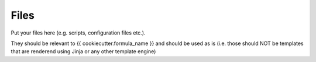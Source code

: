 Files
=====

Put your files here (e.g. scripts, configuration files etc.).

They should be relevant to {{ cookiecutter.formula_name }} and should be used as is
(i.e. those should NOT be templates that are renderend using Jinja or any other template engine)
